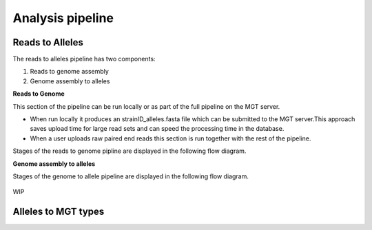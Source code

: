 ***********************************
Analysis pipeline
***********************************


Reads to Alleles
################

The reads to alleles pipeline has two components:

#. Reads to genome assembly
#. Genome assembly to alleles

**Reads to Genome**

This section of the pipeline can be run locally or as part of the full pipeline on the MGT server.

* When run locally it produces an strainID_alleles.fasta file which can be submitted to the MGT server.This approach saves upload time for large read sets and can speed the processing time in the database.

* When a user uploads raw paired end reads this section is run together with the rest of the pipeline.

Stages of the reads to genome pipline are displayed in the following flow diagram.


**Genome assembly to alleles**

Stages of the genome to allele pipeline are displayed in the following flow diagram.

.. figure:: /images/reads_to_allele.jpg
    :width: 1325px
    :align: center
    :height: 1979px
    :alt: alternate text
    :figclass: align-center

    WIP


Alleles to MGT types
####################




